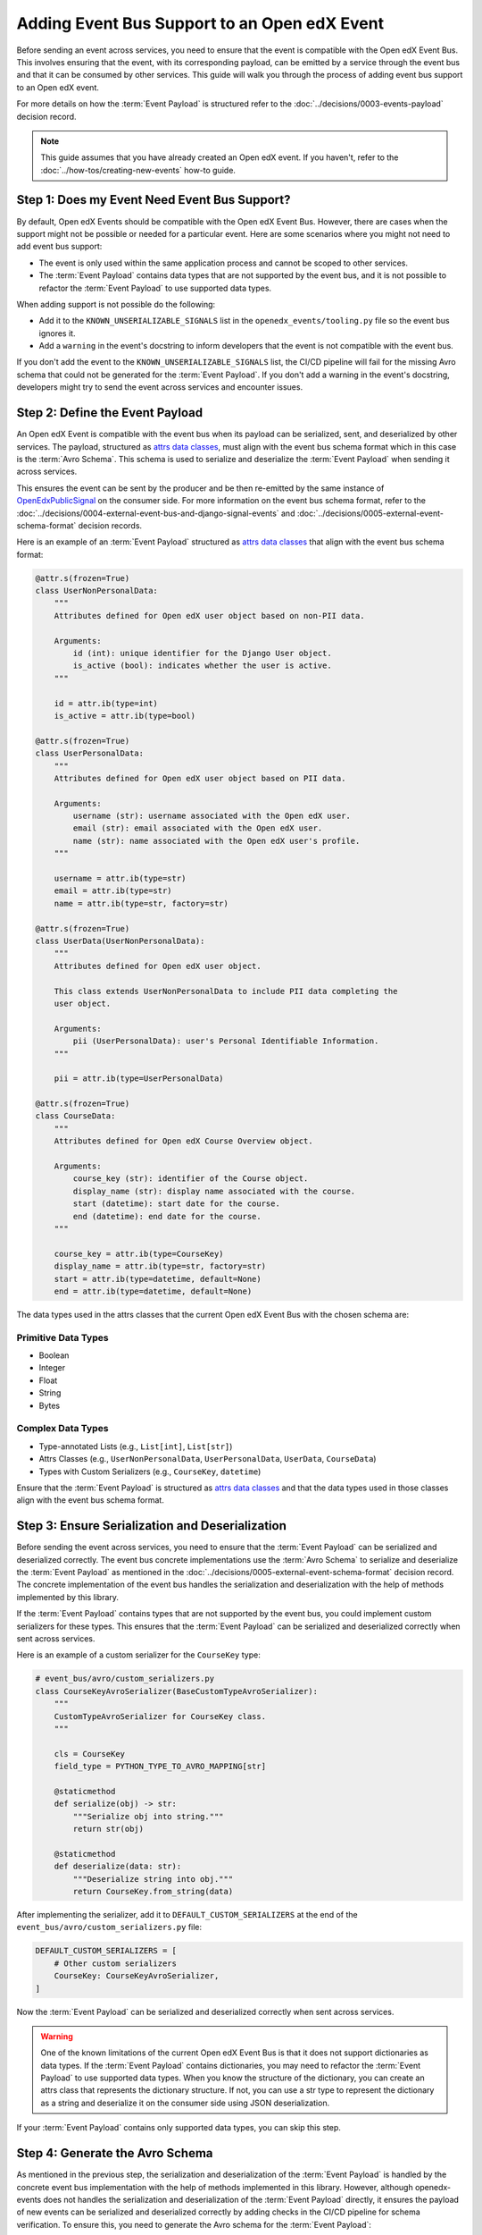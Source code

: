 Adding Event Bus Support to an Open edX Event
=============================================

Before sending an event across services, you need to ensure that the event is compatible with the Open edX Event Bus. This involves ensuring that the event, with its corresponding payload, can be emitted by a service through the event bus and that it can be consumed by other services. This guide will walk you through the process of adding event bus support to an Open edX event.

For more details on how the :term:`Event Payload` is structured refer to the :doc:`../decisions/0003-events-payload` decision record.

.. note::
    This guide assumes that you have already created an Open edX event. If you haven't, refer to the :doc:`../how-tos/creating-new-events` how-to guide.

Step 1: Does my Event Need Event Bus Support?
----------------------------------------------

By default, Open edX Events should be compatible with the Open edX Event Bus. However, there are cases when the support might not be possible or needed for a particular event. Here are some scenarios where you might not need to add event bus support:

- The event is only used within the same application process and cannot be scoped to other services.
- The :term:`Event Payload` contains data types that are not supported by the event bus, and it is not possible to refactor the :term:`Event Payload` to use supported data types.

When adding support is not possible do the following:

- Add it to the ``KNOWN_UNSERIALIZABLE_SIGNALS`` list in the ``openedx_events/tooling.py`` file so the event bus ignores it.
- Add a ``warning`` in the event's docstring to inform developers that the event is not compatible with the event bus.

If you don't add the event to the ``KNOWN_UNSERIALIZABLE_SIGNALS`` list, the CI/CD pipeline will fail for the missing Avro schema that could not be generated for the :term:`Event Payload`. If you don't add a warning in the event's docstring, developers might try to send the event across services and encounter issues.

Step 2: Define the Event Payload
--------------------------------

An Open edX Event is compatible with the event bus when its payload can be serialized, sent, and deserialized by other services. The payload, structured as `attrs data classes`_, must align with the event bus schema format which in this case is the :term:`Avro Schema`. This schema is used to serialize and deserialize the :term:`Event Payload` when sending it across services.

This ensures the event can be sent by the producer and be then re-emitted by the same instance of `OpenEdxPublicSignal`_ on the consumer side. For more information on the event bus schema format, refer to the :doc:`../decisions/0004-external-event-bus-and-django-signal-events` and :doc:`../decisions/0005-external-event-schema-format` decision records.

Here is an example of an :term:`Event Payload` structured as `attrs data classes`_ that align with the event bus schema format:

.. code-block:: python

    @attr.s(frozen=True)
    class UserNonPersonalData:
        """
        Attributes defined for Open edX user object based on non-PII data.

        Arguments:
            id (int): unique identifier for the Django User object.
            is_active (bool): indicates whether the user is active.
        """

        id = attr.ib(type=int)
        is_active = attr.ib(type=bool)

    @attr.s(frozen=True)
    class UserPersonalData:
        """
        Attributes defined for Open edX user object based on PII data.

        Arguments:
            username (str): username associated with the Open edX user.
            email (str): email associated with the Open edX user.
            name (str): name associated with the Open edX user's profile.
        """

        username = attr.ib(type=str)
        email = attr.ib(type=str)
        name = attr.ib(type=str, factory=str)

    @attr.s(frozen=True)
    class UserData(UserNonPersonalData):
        """
        Attributes defined for Open edX user object.

        This class extends UserNonPersonalData to include PII data completing the
        user object.

        Arguments:
            pii (UserPersonalData): user's Personal Identifiable Information.
        """

        pii = attr.ib(type=UserPersonalData)

    @attr.s(frozen=True)
    class CourseData:
        """
        Attributes defined for Open edX Course Overview object.

        Arguments:
            course_key (str): identifier of the Course object.
            display_name (str): display name associated with the course.
            start (datetime): start date for the course.
            end (datetime): end date for the course.
        """

        course_key = attr.ib(type=CourseKey)
        display_name = attr.ib(type=str, factory=str)
        start = attr.ib(type=datetime, default=None)
        end = attr.ib(type=datetime, default=None)

The data types used in the attrs classes that the current Open edX Event Bus with the chosen schema are:

Primitive Data Types
~~~~~~~~~~~~~~~~~~~~

- Boolean
- Integer
- Float
- String
- Bytes

Complex Data Types
~~~~~~~~~~~~~~~~~~

- Type-annotated Lists (e.g., ``List[int]``, ``List[str]``)
- Attrs Classes (e.g., ``UserNonPersonalData``, ``UserPersonalData``, ``UserData``, ``CourseData``)
- Types with Custom Serializers (e.g., ``CourseKey``, ``datetime``)

Ensure that the :term:`Event Payload` is structured as `attrs data classes`_ and that the data types used in those classes align with the event bus schema format.

Step 3: Ensure Serialization and Deserialization
------------------------------------------------

Before sending the event across services, you need to ensure that the :term:`Event Payload` can be serialized and deserialized correctly. The event bus concrete implementations use the :term:`Avro Schema` to serialize and deserialize the :term:`Event Payload` as mentioned in the :doc:`../decisions/0005-external-event-schema-format` decision record. The concrete implementation of the event bus handles the serialization and deserialization with the help of methods implemented by this library.

.. For example, here's how the Redis event bus handles serialization before sending a message:

.. .. code-block:: python
..     :emphasize-lines: 4

..     # edx_event_bus_redis/internal/producer.py
..     full_topic = get_full_topic(topic)
..     context.full_topic = full_topic
..     event_bytes = serialize_event_data_to_bytes(event_data, signal)
..     message = RedisMessage(topic=full_topic, event_data=event_bytes, event_metadata=event_metadata)
..     stream_data = message.to_binary_dict()

.. Where `serialize_event_data_to_bytes`_ is a method that serializes the :term:`Event Payload` to bytes using the Avro schema. While the consumer side deserializes the :term:`Event Payload` using the Avro schema with the help of the `deserialize_bytes_to_event_data`_ method:

.. .. code-block:: python
..     :emphasize-lines: 3

..     # edx_event_bus_redis/internal/consumer.py
..     signal = OpenEdxPublicSignal.get_signal_by_type(msg.event_metadata.event_type)
..     event_data = deserialize_bytes_to_event_data(msg.event_data, signal)
..     send_results = signal.send_event_with_custom_metadata(msg.event_metadata, **event_data)

If the :term:`Event Payload` contains types that are not supported by the event bus, you could implement custom serializers for these types. This ensures that the :term:`Event Payload` can be serialized and deserialized correctly when sent across services.

Here is an example of a custom serializer for the ``CourseKey`` type:

.. code-block:: python

    # event_bus/avro/custom_serializers.py
    class CourseKeyAvroSerializer(BaseCustomTypeAvroSerializer):
        """
        CustomTypeAvroSerializer for CourseKey class.
        """

        cls = CourseKey
        field_type = PYTHON_TYPE_TO_AVRO_MAPPING[str]

        @staticmethod
        def serialize(obj) -> str:
            """Serialize obj into string."""
            return str(obj)

        @staticmethod
        def deserialize(data: str):
            """Deserialize string into obj."""
            return CourseKey.from_string(data)


After implementing the serializer, add it to ``DEFAULT_CUSTOM_SERIALIZERS`` at the end of the ``event_bus/avro/custom_serializers.py`` file:

.. code-block:: python

    DEFAULT_CUSTOM_SERIALIZERS = [
        # Other custom serializers
        CourseKey: CourseKeyAvroSerializer,
    ]

Now the :term:`Event Payload` can be serialized and deserialized correctly when sent across services.

.. warning::
    One of the known limitations of the current Open edX Event Bus is that it does not support dictionaries as data types. If the :term:`Event Payload` contains dictionaries, you may need to refactor the :term:`Event Payload` to use supported data types. When you know the structure of the dictionary, you can create an attrs class that represents the dictionary structure. If not, you can use a str type to represent the dictionary as a string and deserialize it on the consumer side using JSON deserialization.

If your :term:`Event Payload` contains only supported data types, you can skip this step.

Step 4: Generate the Avro Schema
--------------------------------

As mentioned in the previous step, the serialization and deserialization of the :term:`Event Payload` is handled by the concrete event bus implementation with the help of methods implemented in this library. However, although openedx-events does not handles the serialization and deserialization of the :term:`Event Payload` directly, it ensures the payload of new events can be serialized and deserialized correctly by adding checks in the CI/CD pipeline for schema verification. To ensure this, you need to generate the Avro schema for the :term:`Event Payload`:

1. Run the following command to generate the Avro schema for the :term:`Event Payload`:

.. code-block:: bash

    python manage.py generate_avro_schemas org.openedx.learning.course.enrollment.changed.v1

2. The Avro schema for the :term:`Event Payload` will be generated in the ``openedx_events/event_bus/avro/tests/schemas`` directory.
3. Push the changes to the branch and create a pull request or run the checks locally to verify that the Avro schema was generated correctly.

.. code-block:: bash

    make test

Step 5: Send the Event Across Services with the Event Bus
---------------------------------------------------------

To validate that you can consume the event emitted by a service through the event bus, you can send the event across services. Here is an example of how you can send the event across services using the Redis event bus implementation following the `setup instructions in a Tutor environment`_.

.. _Avro: https://avro.apache.org/
.. _OpenEdxPublicSignal: https://github.com/openedx/openedx-events/blob/main/openedx_events/tooling.py#L37
.. _attrs data classes: https://www.attrs.org/en/stable/overview.html
.. _serialize_event_data_to_bytes: https://github.com/openedx/openedx-events/blob/main/openedx_events/event_bus/avro/serializer.py#L82-L98
.. _deserialize_bytes_to_event_data: https://github.com/openedx/openedx-events/blob/main/openedx_events/event_bus/avro/deserializer.py#L86-L98
.. _setup instructions in a Tutor environment: https://github.com/openedx/event-bus-redis/blob/main/docs/tutor_installation.rst
